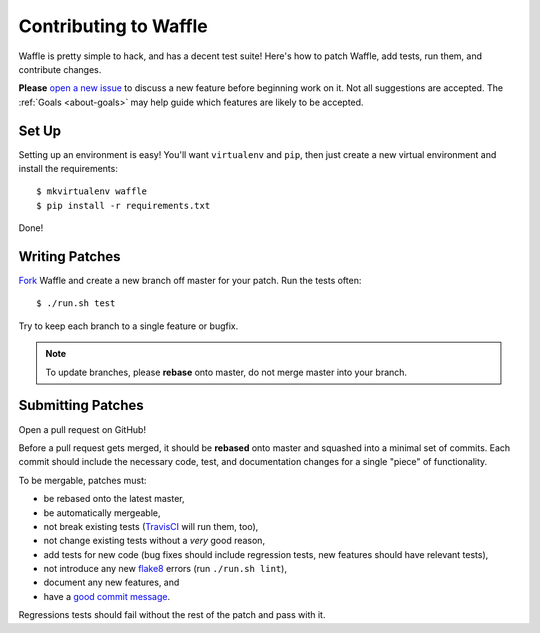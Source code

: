 .. _about-contributing:
.. highlight:: shell

======================
Contributing to Waffle
======================

Waffle is pretty simple to hack, and has a decent test suite! Here's how
to patch Waffle, add tests, run them, and contribute changes.

**Please** `open a new issue`_ to discuss a new feature before beginning
work on it. Not all suggestions are accepted. The :ref:`Goals
<about-goals>` may help guide which features are likely to be accepted.


Set Up
======

Setting up an environment is easy! You'll want ``virtualenv`` and
``pip``, then just create a new virtual environment and install the
requirements::

    $ mkvirtualenv waffle
    $ pip install -r requirements.txt

Done!


Writing Patches
===============

Fork_ Waffle and create a new branch off master for your patch. Run the
tests often::

    $ ./run.sh test

Try to keep each branch to a single feature or bugfix.

.. note::

    To update branches, please **rebase** onto master, do not merge
    master into your branch.


Submitting Patches
==================

Open a pull request on GitHub!

Before a pull request gets merged, it should be **rebased** onto master
and squashed into a minimal set of commits. Each commit should include
the necessary code, test, and documentation changes for a single "piece"
of functionality.

To be mergable, patches must:

- be rebased onto the latest master,
- be automatically mergeable,
- not break existing tests (TravisCI_ will run them, too),
- not change existing tests without a *very* good reason,
- add tests for new code (bug fixes should include regression tests, new
  features should have relevant tests),
- not introduce any new flake8_ errors (run ``./run.sh lint``),
- document any new features, and
- have a `good commit message`_.

Regressions tests should fail without the rest of the patch and pass
with it. 


.. _open a new issue: https://github.com/django-waffle/django-waffle/issues/new
.. _Fork: https://github.com/django-waffle/django-waffle/fork
.. _TravisCI: https://travis-ci.org/django-waffle/django-waffle
.. _flake8: https://pypi.python.org/pypi/flake8
.. _good commit message: http://tbaggery.com/2008/04/19/a-note-about-git-commit-messages.html
